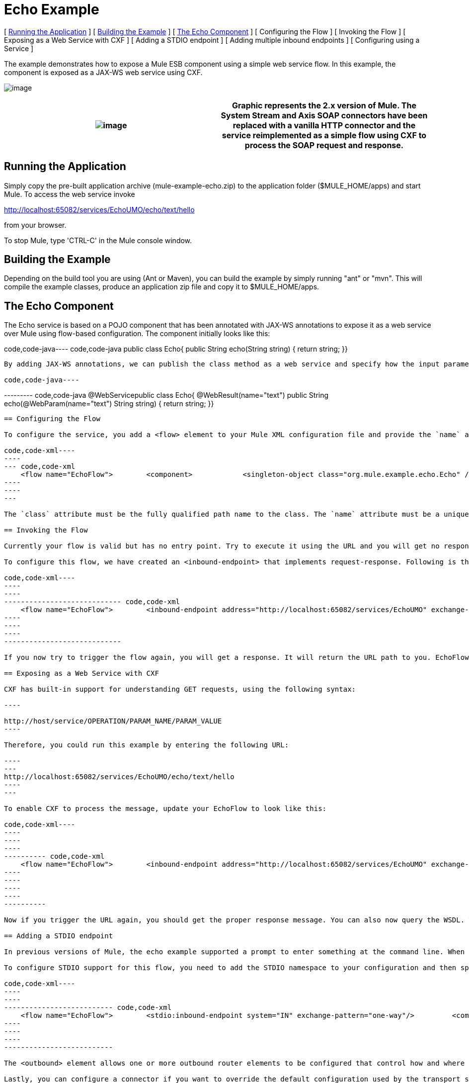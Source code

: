 = Echo Example

[ <<Running the Application>> ] [ <<Building the Example>> ] [ <<The Echo Component>> ] [ Configuring the Flow ] [ Invoking the Flow ] [ Exposing as a Web Service with CXF ] [ Adding a STDIO endpoint ] [ Adding multiple inbound endpoints ] [ Configuring using a Service ]

The example demonstrates how to expose a Mule ESB component using a simple web service flow. In this example, the component is exposed as a JAX-WS web service using CXF.

image:http://images.mulesoft.org/echoexample.gif[image]

[cols=",",]
|===
|image:/documentation-3.2/images/icons/emoticons/warning.gif[image] |Graphic represents the 2.x version of Mule. The System Stream and Axis SOAP connectors have been replaced with a vanilla HTTP connector and the service reimplemented as a simple flow using CXF to process the SOAP request and response.

|===

== Running the Application

Simply copy the pre-built application archive (mule-example-echo.zip) to the application folder ($MULE_HOME/apps) and start Mule. To access the web service invoke

http://localhost:65082/services/EchoUMO/echo/text/hello

from your browser.

To stop Mule, type 'CTRL-C' in the Mule console window.

== Building the Example

Depending on the build tool you are using (Ant or Maven), you can build the example by simply running "ant" or "mvn". This will compile the example classes, produce an application zip file and copy it to $MULE_HOME/apps.

== The Echo Component

The Echo service is based on a POJO component that has been annotated with JAX-WS annotations to expose it as a web service over Mule using flow-based configuration. The component initially looks like this:

code,code-java----
 code,code-java
public class Echo{    public String echo(String string)    {        return string;    }}
----

By adding JAX-WS annotations, we can publish the class method as a web service and specify how the input parameter and response are mapped.

code,code-java----
----
--------- code,code-java
@WebServicepublic class Echo{    @WebResult(name="text")    public String echo(@WebParam(name="text") String string)    {        return string;    }}
----
----
---------

== Configuring the Flow

To configure the service, you add a <flow> element to your Mule XML configuration file and provide the `name` attribute. You specify the class of the service component with the <component> element. To reference objects from the Spring registry, you would use the nested <spring-object> element instead.

code,code-xml----
----
--- code,code-xml
    <flow name="EchoFlow">        <component>            <singleton-object class="org.mule.example.echo.Echo" />        </component>    </flow>
----
----
---

The `class` attribute must be the fully qualified path name to the class. The `name` attribute must be a unique name for the service.

== Invoking the Flow

Currently your flow is valid but has no entry point. Try to execute it using the URL and you will get no response. First, you need to configure an endpoint on the service so that it can be invoked. When you ran the example, you sent a request over HTTP which invoked EchoFlow and a response was returned back to you over that HTTP channel. The Mule HTTP transport manages this interaction.

To configure this flow, we have created an <inbound-endpoint> that implements request-response. Following is the configuration for EchoFlow with the endpoint included.

code,code-xml----
----
----
---------------------------- code,code-xml
    <flow name="EchoFlow">        <inbound-endpoint address="http://localhost:65082/services/EchoUMO" exchange-pattern="request-response"/>        <component>            <singleton-object class="org.mule.example.echo.Echo" />        </component>    </flow>
----
----
----
----------------------------

If you now try to trigger the flow again, you will get a response. It will return the URL path to you. EchoFlow does not yet know how to process the web service call. First you need to introduce a filter using CXF.

== Exposing as a Web Service with CXF

CXF has built-in support for understanding GET requests, using the following syntax:

----

http://host/service/OPERATION/PARAM_NAME/PARAM_VALUE
----

Therefore, you could run this example by entering the following URL:

----
---
http://localhost:65082/services/EchoUMO/echo/text/hello
----
---

To enable CXF to process the message, update your EchoFlow to look like this:

code,code-xml----
----
----
----
---------- code,code-xml
    <flow name="EchoFlow">        <inbound-endpoint address="http://localhost:65082/services/EchoUMO" exchange-pattern="request-response"/>        <cxf:jaxws-service serviceClass="org.mule.example.echo.Echo"/>        <component>            <singleton-object class="org.mule.example.echo.Echo" />        </component>    </flow>
----
----
----
----
----------

Now if you trigger the URL again, you should get the proper response message. You can also now query the WSDL. That's all the configuration needed to get the component running. To see the configuration file in its entirety, open `mule-config.xml` in the `examples/echo/src/main/app/` directory under your Mule installation directory.

== Adding a STDIO endpoint

In previous versions of Mule, the echo example supported a prompt to enter something at the command line. When you entered something, you were invoking the service by providing input data from System.in, and then the data you entered was echoed back to you via System.out. The Mule STDIO transport manages this interaction.

To configure STDIO support for this flow, you need to add the STDIO namespace to your configuration and then specify the inbound and outbound endpoints using the "one-way" exchange pattern.

code,code-xml----
----
----
-------------------------- code,code-xml
    <flow name="EchoFlow">        <stdio:inbound-endpoint system="IN" exchange-pattern="one-way"/>         <component>            <singleton-object class="org.mule.example.echo.Echo" />        </component>        <stdio:outbound-endpoint system="OUT" exchange-pattern="one-way"/>    </flow>
----
----
----
--------------------------

The <outbound> element allows one or more outbound router elements to be configured that control how and where message are sent once they have been processed by the component. In this example, all message are sent via System.out.

Lastly, you can configure a connector if you want to override the default configuration used by the transport specified on an inbound endpoint. In this example, let's override the STDIO transport's default connector configuration so that it will prompt the user for input:

code,code-xml----
----
---- code,code-xml
<stdio:connector name="SystemStreamConnector"                 promptMessage="Please enter something: "                 messageDelayTime="1000"/>
----
----
----

== Adding multiple inbound endpoints

There are several ways to add multiple inbound endpoints to a flow. If they are all following the same processor chain, you may use a <composite-source> like this:

code,code-xml----
----
----
----
--- code,code-xml
    <flow name="EchoFlow">        <composite-source>            <stdio:inbound-endpoint system="IN" exchange-pattern="one-way"/>             <vm:inbound-endpoint path="echo" exchange-pattern="request-response"/>        </composite-source>        <component>            <singleton-object class="org.mule.example.echo.Echo" />        </component>    </flow>
----
----
----
----
---

However, if you have endpoint-specific message processors to apply, like with CXF, an alternative is to use composite flows where you reference one flow from another. This way you can break down the flows by endpoint. See the example below:

code,code-xml----
----
----
----
----
----
----
-------------- code,code-xml
    <flow name="EchoStdio">        <stdio:inbound-endpoint system="IN" exchange-pattern="one-way"/>    <flow-ref name="EchoComponent"/>        <stdio:outbound-endpoint system="OUT" exchange-pattern="one-way"/>    </flow>    <flow name="EchoComponent">        <component>            <singleton-object class="org.mule.example.echo.Echo" />        </component>    </flow>    <flow name="EchoWebService">        <inbound-endpoint address="http://localhost:65082/services/EchoUMO" exchange-pattern="request-response"/>        <cxf:jaxws-service serviceClass="org.mule.example.echo.Echo"/>    <flow-ref name="EchoComponent"/>    </flow>
----
----
----
----
----
----
----
--------------

EchoStdio and EchoWebService provide two different inbound endpoints. They both then execute the EchoComponent flow by reference.

== Configuring using a Service

Alternatively, the flow could be configured using a service. To configure the service, you add a <service> element to your Mule XML configuration file and provide the `name` attribute. You specify the class of the service component with the <component> element. You then add the HTTP endpoint and CXF message processor as before.

code,code-xml----
----
----
----
----
----
------ code,code-xml
    <model name="echoSample">        <service name="EchoUMO">            <inbound>                <inbound-endpoint address="http://localhost:65082/services/EchoUMO"                                  exchange-pattern="request-response">                    <cxf:jaxws-service />                                  </inbound-endpoint>            </inbound>            <component>                <singleton-object class="org.mule.example.echo.Echo"/>            </component>        </service>    </model>
----
----
----
----
----
----
------

[cols=",",]
|===
|image:/documentation-3.2/images/icons/emoticons/warning.gif[image] |In the service configuration, the serviceClass attribute for CXF is NOT required. This is because in this configuration CXF is able to discover the component automatically. Flow-based configuration does not currently support this and so the serviceClass must be specified explicitly.

|===

image:/documentation-3.2/download/resources/com.adaptavist.confluence.rate:rate/resources/themes/v2/gfx/loading_mini.gif[image]image:/documentation-3.2/download/resources/com.adaptavist.confluence.rate:rate/resources/themes/v2/gfx/rater.gif[image]

Your Rating:

Thanks for voting!

link:/documentation-3.2/plugins/rate/rating.action?decorator=none&displayFilter.includeCookies=true&displayFilter.includeUsers=true&ceoId=29098006&rating=1&redirect=true[image:/documentation-3.2/download/resources/com.adaptavist.confluence.rate:rate/resources/themes/v2/gfx/blank.gif[image]]link:/documentation-3.2/plugins/rate/rating.action?decorator=none&displayFilter.includeCookies=true&displayFilter.includeUsers=true&ceoId=29098006&rating=2&redirect=true[image:/documentation-3.2/download/resources/com.adaptavist.confluence.rate:rate/resources/themes/v2/gfx/blank.gif[image]]link:/documentation-3.2/plugins/rate/rating.action?decorator=none&displayFilter.includeCookies=true&displayFilter.includeUsers=true&ceoId=29098006&rating=3&redirect=true[image:/documentation-3.2/download/resources/com.adaptavist.confluence.rate:rate/resources/themes/v2/gfx/blank.gif[image]]link:/documentation-3.2/plugins/rate/rating.action?decorator=none&displayFilter.includeCookies=true&displayFilter.includeUsers=true&ceoId=29098006&rating=4&redirect=true[image:/documentation-3.2/download/resources/com.adaptavist.confluence.rate:rate/resources/themes/v2/gfx/blank.gif[image]]link:/documentation-3.2/plugins/rate/rating.action?decorator=none&displayFilter.includeCookies=true&displayFilter.includeUsers=true&ceoId=29098006&rating=5&redirect=true[image:/documentation-3.2/download/resources/com.adaptavist.confluence.rate:rate/resources/themes/v2/gfx/blank.gif[image]]

image:/documentation-3.2/download/resources/com.adaptavist.confluence.rate:rate/resources/themes/v2/gfx/blank.gif[Please Wait,title="Please Wait"]

Please Wait

Results:

image:/documentation-3.2/download/resources/com.adaptavist.confluence.rate:rate/resources/themes/v2/gfx/blank.gif[Pathetic,title="Pathetic"]image:/documentation-3.2/download/resources/com.adaptavist.confluence.rate:rate/resources/themes/v2/gfx/blank.gif[Bad,title="Bad"]image:/documentation-3.2/download/resources/com.adaptavist.confluence.rate:rate/resources/themes/v2/gfx/blank.gif[OK,title="OK"]image:/documentation-3.2/download/resources/com.adaptavist.confluence.rate:rate/resources/themes/v2/gfx/blank.gif[Good,title="Good"]image:/documentation-3.2/download/resources/com.adaptavist.confluence.rate:rate/resources/themes/v2/gfx/blank.gif[Outstanding!,title="Outstanding!"]

33

rates
